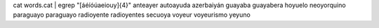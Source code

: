 cat words.cat | egrep "[áéíóúaeiouy]{4}"
anteayer
autoayuda
azerbaiyán
guayaba
guayabera
hoyuelo
neoyorquino
paraguayo
paraguayo
radioyente
radioyentes
secuoya
voyeur
voyeurismo
yeyuno

